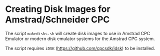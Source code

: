 * Creating Disk Images for Amstrad/Schneider CPC

The script =makedisks.sh= will create disk images to use in Amstrad CPC
Emulator or modern disk emulator systems for the Amstrad CPC system.

The script requires =iDSK= (https://github.com/cpcsdk/idsk) to be
installed.

